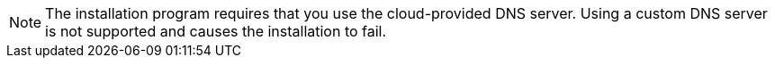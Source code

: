 // Text snippet included in the following modules:
//
// * modules/installation-custom-aws-vpc.adoc
// * modules/installation-about-custom-azure-vnet.adoc
// * modules/installation-custom-gcp-vpc.adoc
// * modules/installation-custom-alibaba-vpc.adoc
// * modules/installation-ibm-power-vs.adoc

:_mod-docs-content-type: SNIPPET

[NOTE]
====
The installation program requires that you use the cloud-provided DNS server. Using a custom DNS server is not supported and causes the installation to fail.
====
